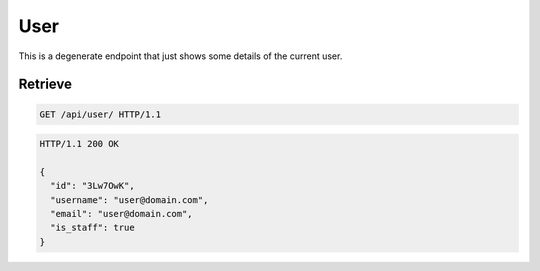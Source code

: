 ====
User
====

This is a degenerate endpoint that just shows some details of the
current user.

Retrieve
--------

.. sourcecode:: http

   GET /api/user/ HTTP/1.1

.. sourcecode:: http

   HTTP/1.1 200 OK

   {
     "id": "3Lw7OwK",
     "username": "user@domain.com",
     "email": "user@domain.com",
     "is_staff": true
   }
